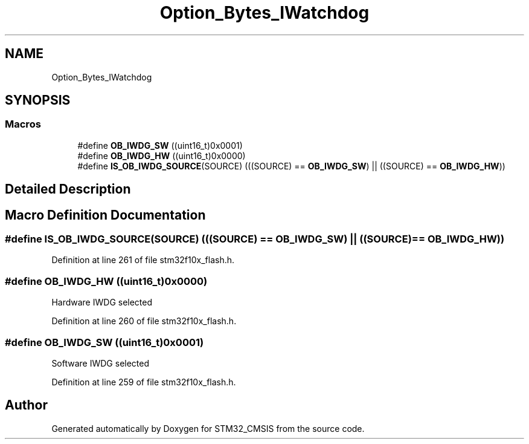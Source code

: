 .TH "Option_Bytes_IWatchdog" 3 "Sun Apr 16 2017" "STM32_CMSIS" \" -*- nroff -*-
.ad l
.nh
.SH NAME
Option_Bytes_IWatchdog
.SH SYNOPSIS
.br
.PP
.SS "Macros"

.in +1c
.ti -1c
.RI "#define \fBOB_IWDG_SW\fP   ((uint16_t)0x0001)"
.br
.ti -1c
.RI "#define \fBOB_IWDG_HW\fP   ((uint16_t)0x0000)"
.br
.ti -1c
.RI "#define \fBIS_OB_IWDG_SOURCE\fP(SOURCE)   (((SOURCE) == \fBOB_IWDG_SW\fP) || ((SOURCE) == \fBOB_IWDG_HW\fP))"
.br
.in -1c
.SH "Detailed Description"
.PP 

.SH "Macro Definition Documentation"
.PP 
.SS "#define IS_OB_IWDG_SOURCE(SOURCE)   (((SOURCE) == \fBOB_IWDG_SW\fP) || ((SOURCE) == \fBOB_IWDG_HW\fP))"

.PP
Definition at line 261 of file stm32f10x_flash\&.h\&.
.SS "#define OB_IWDG_HW   ((uint16_t)0x0000)"
Hardware IWDG selected 
.PP
Definition at line 260 of file stm32f10x_flash\&.h\&.
.SS "#define OB_IWDG_SW   ((uint16_t)0x0001)"
Software IWDG selected 
.PP
Definition at line 259 of file stm32f10x_flash\&.h\&.
.SH "Author"
.PP 
Generated automatically by Doxygen for STM32_CMSIS from the source code\&.
